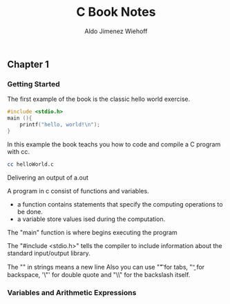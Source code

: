 #+title: C Book Notes
#+description: Notes on my study of the C Book
#+author: Aldo Jimenez Wiehoff

** Chapter 1
*** Getting Started
The first example of the book is the classic hello world exercise.

#+begin_src c
#include <stdio.h>
main (){
    printf("hello, world!\n");
}
#+end_src

In this example the book teachs you how to code and compile a C program with cc.

#+begin_src bash
cc helloWorld.c
#+end_src

Delivering an output of a.out

A program in c consist of functions and variables.
- a function contains statements that specify the computing operations to be done.
- a variable store values ised during the computation.

The "main" function is where begins executing the program

The "#include <stdio.h>" tells the compiler to include information about the standard input/output library.

The "\n" in strings means a new line
Also you can use "\t" for tabs, "\b" for backspace, '\"' for double quote and "\\" for the backslash itself.

*** Variables and Arithmetic Expressions
